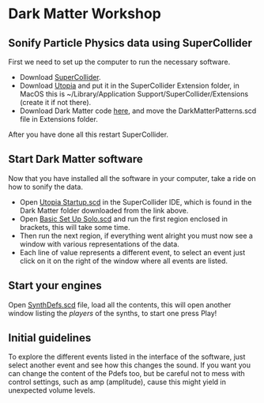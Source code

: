 * Dark Matter Workshop
** Sonify Particle Physics data using SuperCollider
First we need to set up the computer to run the necessary software.
+ Download [[http://supercollider.github.io/][SuperCollider]].
+ Download [[https://github.com/muellmusik/Utopia][Utopia]] and put it in the SuperCollider Extension folder, in MacOS this is ~/Library/Application Support/SuperCollider/Extensions (create it if not there).
+ Download Dark Matter code [[https://github.com/KonVas/DarkMatter/tree/DarkMatter-Workshop][here]], and move the DarkMatterPatterns.scd file in Extensions folder.

After you have done all this restart SuperCollider.

** Start Dark Matter software
Now that you have installed all the software in your computer, take a ride on how to sonify the data.
+ Open _Utopia Startup.scd_ in the SuperCollider IDE, which is found in the Dark Matter folder downloaded from the link above.
+ Open _Basic Set Up Solo.scd_ and run the first region enclosed in brackets, this will take some time.
+ Then run the next region, if everything went alright you must now see a window with various representations of the data.
+ Each line of value represents a different event, to select an event just click on it on the right of the window where all events are listed.

** Start your engines
Open _SynthDefs.scd_ file, load all the contents, this will open another window listing the /players/ of the synths, to start one press Play!

** Initial guidelines
To explore the different events listed in the interface of the software, just select another event and see how this changes the sound.
If you want you can change the content of the Pdefs too, but be careful not to mess with control settings, such as amp (amplitude), cause this might yield in unexpected volume levels.
